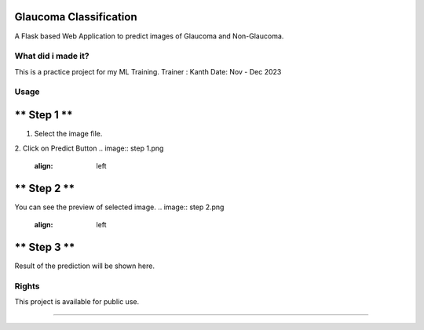 
Glaucoma Classification
---------------------
A Flask based Web Application to predict images of Glaucoma and Non-Glaucoma. 


-----
What did i made it?
-----
This is a practice project for my ML Training.
Trainer : Kanth
Date: Nov - Dec 2023

-----
Usage
-----

** Step 1 **
---------------------
1. Select the image file.
2. Click on Predict Button
.. image:: step 1.png
    :align: left

** Step 2 **
---------------------
You can see the preview of selected image.
.. image:: step 2.png
    :align: left

** Step 3 **
---------------------
Result of the prediction will be shown here.

.. image:: step 3.png
    :align: left

-----
Rights
-----
This project is available for public use.

-----

